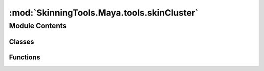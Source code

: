 :mod:`SkinningTools.Maya.tools.skinCluster`
===========================================

.. py:module:: SkinningTools.Maya.tools.skinCluster


Module Contents
---------------

Classes
~~~~~~~

.. autoapisummary::

   SkinningTools.Maya.tools.skinCluster.SoftSkinBuilder



Functions
~~~~~~~~~

.. autoapisummary::

   SkinningTools.Maya.tools.skinCluster.AvarageVertex
   SkinningTools.Maya.tools.skinCluster.Copy2MultVertex
   SkinningTools.Maya.tools.skinCluster.avgVertex
   SkinningTools.Maya.tools.skinCluster.checkBasePose
   SkinningTools.Maya.tools.skinCluster.combineSkinnedMeshes
   SkinningTools.Maya.tools.skinCluster.doSkinPercent
   SkinningTools.Maya.tools.skinCluster.execCopySourceTarget
   SkinningTools.Maya.tools.skinCluster.extractSkinnedShells
   SkinningTools.Maya.tools.skinCluster.forceCompareInfluences
   SkinningTools.Maya.tools.skinCluster.freezeSkinnedMesh
   SkinningTools.Maya.tools.skinCluster.getVertOverMaxInfluence
   SkinningTools.Maya.tools.skinCluster.hammerVerts
   SkinningTools.Maya.tools.skinCluster.hardSkinSelectionShells
   SkinningTools.Maya.tools.skinCluster.keepOnlySelectedInfluences
   SkinningTools.Maya.tools.skinCluster.neighbourAverage
   SkinningTools.Maya.tools.skinCluster.seperateSkinnedObject
   SkinningTools.Maya.tools.skinCluster.setMaxJointInfluences
   SkinningTools.Maya.tools.skinCluster.smoothAndSmoothNeighbours
   SkinningTools.Maya.tools.skinCluster.switchVertexWeight
   SkinningTools.Maya.tools.skinCluster.transferClosestSkinning
   SkinningTools.Maya.tools.skinCluster.transferSkinning
   SkinningTools.Maya.tools.skinCluster.transferUvToSkinnedObject


.. data:: _DEBUG
   

   

.. py:class:: SoftSkinBuilder(progressBar=None)



   this class handles the buildup of a skincluster using selections
   the base of the infromation is gathered from the object itself

   the user can then alter the weights using direct selection and assiging the values
   or it can use the soft selection to define a bigger selection and smooth weights

   .. method:: addSoftSkinInfo(self, bone)

      add skinning info to the bone based on current selection

      :param bone: name of the bone to assign data too
      :type bone: string


   .. method:: analyzeSkin(self, inMesh, pre=True)

      analyze the current skin, get information from the given mesh and fill the constructor

      :param inMesh: the mesh to analyze
      :type inMesh: string
      :param pre: if `True` will set the current info to be pre-analyzed, if `False` will leave the function alone
      :type pre: bool
      :note pre: unused, this one will be used later to check if we are going to add, replace or create weights from scratch
      :return: list of current joints influencing the mesh
      :rtype: list


   .. method:: getVerts(self, bone)

      get the vertices currently influenced by the given bone

      :param bone: name of the bone to get information from
      :type bone: string
      :return: list of vertices influenced
      :rtype: list


   .. method:: removeData(self, bone)

      remove the data associated with given bone

      :Todo: figure out what to do with the original weights!
      :param bone: name of the bone to clear the date off
      :type bone: string


   .. method:: setSoftSkinInfo(self, inMesh, add=True)

      set the skinning info to the mesh

      :param inMesh: name of the mesh to assignt the data to
      :type inMesh: string
      :param add: if `True` will add the info to the existing information, if `False` will override the information
      :type add: bool



.. function:: AvarageVertex(selection, useDistance, weightAverageWindow=None, progressBar=None)

   grouped function that allows multiple ways of averaging vertices based on how its selected

   :param selection: list of components
   :type selection: list
   :param useDistance: if `True` the weight is measured by the distance between elements, if `False` weight is measured by the amount in the selection
   :type useDistance: bool
   :param weightAverageWindow: name of the skinned mesh to cleanup
   :type weightAverageWindow: falloffCurveUI
   :param progressBar: progress bar instance to be used for progress display, if `None` it will print the progress instead
   :type progressBar: QProgressBar
   :return: `True` if the function is completed
   :rtype: bool


.. function:: Copy2MultVertex(selection, lastSelected, progressBar=None)

   copy information between vertices

   :param selection: the selection of vertices that will get the information
   :type selection: list 
   :param lastSelected: the vertex we gather information from
   :type lastSelected: string
   :param progressBar: progress bar instance to be used for progress display, if `None` it will print the progress instead
   :type progressBar: QProgressBar
   :return: `True` if the function is completed, vertices if requested
   :rtype: bool


.. function:: avgVertex(vertices, lastSelected, progressBar=None)

   smooth a vertex's skinning information based on order of selection

   :param vertices: list of vertices to gather information from
   :type vertices: list
   :param lastSelected: last selected object can get the average information
   :type lastSelected: list
   :param progressBar: progress bar instance to be used for progress display, if `None` it will print the progress instead
   :type progressBar: QProgressBar
   :return: `True` if the function is completed
   :rtype: bool


.. function:: checkBasePose(skinCluster)

   check if the current object is in bindpose, using the prebind matrices and the worldmatrices of the joints
   :note: only compare worldspace translate values as precision might be difficult here

   :param skinCluster: the current skincluster to check
   :type skinCluster: string
   :return: `True` if the setup is in bindpose, `False` if not
   :rtype: bool


.. function:: combineSkinnedMeshes(meshes, progressBar=None)

   combine multiple skinned meshes into 1 single skinned mesh

   :param meshes: list of meshes to combine
   :type meshes: list
   :param progressBar: progress bar instance to be used for progress display, if `None` it will print the progress instead
   :type progressBar: QProgressBar
   :return: the mesh that is created
   :rtype: string


.. function:: doSkinPercent(bone, value, operation=0)

   simple function to quickly set weights with the given value

   :param bone: joint to change the weight influence of
   :type bone: list
   :param value: value to set the weight
   :type value: float
   :param operation: the operation on how to treat the weight
   :type operation: int
   :note operation: = { 0:removes the values, 1:sets the values, 2: adds the values}
   :return: `True` if the function is completed
   :rtype: bool


.. function:: execCopySourceTarget(TargetSkinCluster, SourceSkinCluster, TargetSelection, SourceSelection, smoothValue=1, progressBar=None)

   copy skincluster information from one vertex group to another based on closest proximity

   :param TargetSkinCluster: the skincluster to gather information from
   :type TargetSkinCluster: string
   :param SourceSkinCluster: the skincluster to send information to
   :type SourceSkinCluster: string
   :param TargetSelection: the vertex selection to copy from
   :type TargetSelection: list
   :param SourceSelection: the vertex selection to copy to
   :type SourceSelection: list
   :param smoothValue: amount of closest positions to gather data from
   :type smoothValue: int
   :param progressBar: progress bar instance to be used for progress display, if `None` it will print the progress instead
   :type progressBar: QProgressBar
   :return: `True` if the function is completed, vertices if requested
   :rtype: bool


.. function:: extractSkinnedShells(components, progressBar=None)

   extract a selection of components as a new mesh with the same skinning info

   :param components: list of components that define the new mesh
   :type components: list
   :param progressBar: progress bar instance to be used for progress display, if `None` it will print the progress instead
   :type progressBar: QProgressBar
   :return: the mesh that is created
   :rtype: string


.. function:: forceCompareInfluences(meshes)

   force the joints on the current meshes to be shared, this to make sure we cannot apply weights to joints that dont exist on the skincluster

   :param meshes: the meshes on which all joints need to be shared
   :type meshes: list
   :return: `True` if the joints are the same for all meshes, `False` if not
   :rtype: bool


.. function:: freezeSkinnedMesh(inMesh, progressBar=None)

   'freeze' a skinned mesh, remove construction history and transform information

   :param inMesh: name of the skinned mesh to cleanup
   :type inMesh: string
   :param progressBar: progress bar instance to be used for progress display, if `None` it will print the progress instead
   :type progressBar: QProgressBar
   :return: `True` if the function is completed
   :rtype: bool


.. function:: getVertOverMaxInfluence(inObject, maxInfValue=8, progressBar=None)

   get the information of the objects skincluster on if there are too many joints driving a single vertex

   :param inObject: the object to gather information from
   :type inObject: string
   :param maxInfValue: the amount of joints that are allowed to deform a vertex at once
   :type maxInfValue: int 
   :param progressBar: progress bar instance to be used for progress display, if `None` it will print the progress instead
   :type progressBar: QProgressBar
   :return: vertices that have too much influences, dictionary on the specific vertex on how many influences are present
   :rtype: list


.. function:: hammerVerts(inSelection, needsReturn=True, progressBar=None)

   a quick and dirty way of smoothing vertex selection

   :param inSelection: the selection of vertices that will be smoothed
   :type inSelection: list 
   :param needsReturn: if `True` will return a vertex list of affected vertices, if `False` will return default value
   :type needsReturn: bool
   :param progressBar: progress bar instance to be used for progress display, if `None` it will print the progress instead
   :type progressBar: QProgressBar
   :return: `True` if the function is completed, vertices if requested
   :rtype: bool, list


.. function:: hardSkinSelectionShells(selection, progressBar=False)

   use the current selection to define islands that are clustered togehter and make sure that each island shares the same skinning information

   :param selection: list of components
   :type selection: list
   :param progressBar: progress bar instance to be used for progress display, if `None` it will print the progress instead
   :type progressBar: QProgressBar
   :return: the current selection
   :rtype: list


.. function:: keepOnlySelectedInfluences(fullSelection, jointOnlySelection, inverse=False, progressBar=None)

   use the selection of joints and components to tell which joints are allowed to drive the current components

   :param fullSelection: list of meshes and joints
   :type fullSelection: list
   :param fullSelection: list of only joints
   :type fullSelection: list
   :param fullSelection: if `True` will remove the current joints from the selection, if `False` will make sure only these joints drive the components
   :type fullSelection: bool
   :param progressBar: progress bar instance to be used for progress display, if `None` it will print the progress instead
   :type progressBar: QProgressBar
   :return: `True` if the function is completed
   :rtype: bool


.. function:: neighbourAverage(components, warningPopup=True, progressBar=None)

   force smooth skinning based on the current selection

   :param components: current list of components
   :type components: list
   :param warningPopup: if `True` will open a popup when the selection might take too long, if `False` will not use the popup
   :type warningPopup: bool
   :param progressBar: progress bar instance to be used for progress display, if `None` it will print the progress instead
   :type progressBar: QProgressBar
   :return: `True` if the function is completed
   :rtype: bool


.. function:: seperateSkinnedObject(inMesh, progressBar=None)

   seperate a skinned mesh that has different polygroups combined into multiple objects with skinning information intact

   :param inMesh: the skinned mesh to split in multiple
   :type inMesh: string
   :param progressBar: progress bar instance to be used for progress display, if `None` it will print the progress instead
   :type progressBar: QProgressBar
   :return: `True` if the function is completed
   :rtype: bool


.. function:: setMaxJointInfluences(inObject=None, maxInfValue=8, progressBar=None)

   set the information of the objects skincluster if there are too many joints driving a single vertex to be under that limit

   :param inObject: the object to gather information from
   :type inObject: string
   :param maxInfValue: the amount of joints that are allowed to deform a vertex at once
   :type maxInfValue: int 
   :param progressBar: progress bar instance to be used for progress display, if `None` it will print the progress instead
   :type progressBar: QProgressBar
   :return: `True` if the function is completed, 
   :rtype: bool


.. function:: smoothAndSmoothNeighbours(input, both=False, growing=False, full=True, progressBar=None)

   a function that can walk over a mesh selection smooth the mesh gradually

   :param input: list components
   :type input: list
   :param both: if `True` will smooth both the inner and outer part of the selection, if `False` will only smooth outside of the current selection
   :type both: bool
   :param growing: if `True` smooth and convert the selection to the outer shell of current selection, if `False` will keep the same selection
   :type growing: bool
   :param full: if `True` will get any component in the outer selection that is close to the current vertex, if `False` will only select vertices connected by an edge
   :type full: bool
   :param progressBar: progress bar instance to be used for progress display, if `None` it will print the progress instead
   :type progressBar: QProgressBar
   :return: list of vertices in the new selection
   :rtype: list


.. function:: switchVertexWeight(vertex1, vertex2, progressBar=None)

   swap information between 2 skinned vertices

   :param vertex1: the first vertex to use skin info 
   :type vertex1: string
   :param vertex2: the second vertex to use skin info
   :type vertex2: string
   :param progressBar: progress bar instance to be used for progress display, if `None` it will print the progress instead
   :type progressBar: QProgressBar
   :return: `True` if the function is completed
   :rtype: bool


.. function:: transferClosestSkinning(objects, smoothValue, progressBar=None)

   copy skincluster information from one object to others based on closest proximity

   :param objects: objects to use for data, first selected will be used to gather data, the rest will be copied to
   :type objects: list
   :param smoothValue: amount of closest positions to gather data from
   :type smoothValue: int
   :param progressBar: progress bar instance to be used for progress display, if `None` it will print the progress instead
   :type progressBar: QProgressBar
   :return: `True` if the function is completed
   :rtype: bool


.. function:: transferSkinning(baseSkin, otherSkins, inPlace=True, sAs=True, uvSpace=False, progressBar=None)

   copy skincluster information from one object to others 

   :param baseSkin: objects to use for data
   :type baseSkin: string
   :param otherSkins: objects that will get the data from the baseskin
   :type otherSkins: list
   :param inPlace: if `True` will delete the history on other objects before applying the skin (building new skincluster info), if `False` will build on top of existing skincluster info
   :type inPlace: bool
   :param sAs: if `True` will use surface association method to copy over information, if `False` will use a brute force approach
   :type sAs: bool
   :param uvSpace: if `True` will use uv space information to copy skin, if `False` will use closest vertex position
   :type uvSpace: bool
   :param progressBar: progress bar instance to be used for progress display, if `None` it will print the progress instead
   :type progressBar: QProgressBar
   :return: `True` if the function is completed
   :rtype: bool


.. function:: transferUvToSkinnedObject(meshSource, meshTarget, sourceMap='map1', targetMap='map1', progressBar=None)

   a way to copy uv map information from a static mesh to a skinned mesh without breaking the history stack

   :param meshSource: the static mesh that holds correct uv information
   :type meshSource: string
   :param meshTarget: the skinned mesh that needs to get uv information
   :type meshTarget: string
   :param sourceMap: the uv map to get information from
   :type sourceMap: string
   :param targetMap: the uv map to send information to
   :type targetMap: string
   :param progressBar: progress bar instance to be used for progress display, if `None` it will print the progress instead
   :type progressBar: QProgressBar
   :return: `True` if the function is completed
   :rtype: bool


